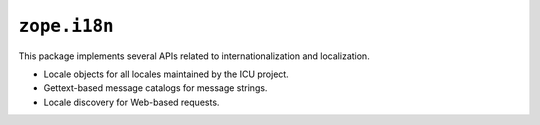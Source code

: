 ``zope.i18n``
=============

.. image:: https://travis-ci.org/zopefoundation/zope.i18n.png?branch=master
        :target: https://travis-ci.org/zopefoundation/zope.i18n

This package implements several APIs related to internationalization and
localization.

* Locale objects for all locales maintained by the ICU project.

* Gettext-based message catalogs for message strings.

* Locale discovery for Web-based requests.

.. See ``docs/index.rst`` for the documentation.


